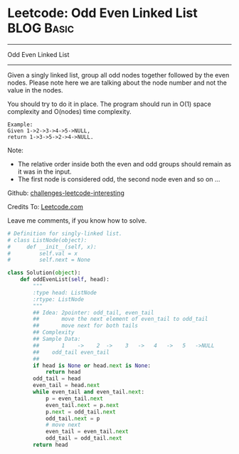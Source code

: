 * Leetcode: Odd Even Linked List                                 :BLOG:Basic:
#+STARTUP: showeverything
#+OPTIONS: toc:nil \n:t ^:nil creator:nil d:nil
:PROPERTIES:
:type:     #linkedlist
:END:
---------------------------------------------------------------------
Odd Even Linked List
---------------------------------------------------------------------
Given a singly linked list, group all odd nodes together followed by the even nodes. Please note here we are talking about the node number and not the value in the nodes.

You should try to do it in place. The program should run in O(1) space complexity and O(nodes) time complexity.
#+BEGIN_EXAMPLE
Example:
Given 1->2->3->4->5->NULL,
return 1->3->5->2->4->NULL.
#+END_EXAMPLE

Note:
- The relative order inside both the even and odd groups should remain as it was in the input. 
- The first node is considered odd, the second node even and so on ...

Github: [[url-external:https://github.com/DennyZhang/challenges-leetcode-interesting/tree/master/odd-even-linked-list][challenges-leetcode-interesting]]

Credits To: [[url-external:https://leetcode.com/problems/odd-even-linked-list/description/][Leetcode.com]]

Leave me comments, if you know how to solve.

#+BEGIN_SRC python
# Definition for singly-linked list.
# class ListNode(object):
#     def __init__(self, x):
#         self.val = x
#         self.next = None

class Solution(object):
    def oddEvenList(self, head):
        """
        :type head: ListNode
        :rtype: ListNode
        """
        ## Idea: 2pointer: odd_tail, even_tail
        ##       move the next element of even_tail to odd_tail
        ##       move next for both tails
        ## Complexity
        ## Sample Data:
        ##       1    ->    2  ->    3   ->   4   ->   5   ->NULL
        ##    odd_tail even_tail
        ##
        if head is None or head.next is None:
            return head
        odd_tail = head
        even_tail = head.next
        while even_tail and even_tail.next:
            p = even_tail.next
            even_tail.next = p.next
            p.next = odd_tail.next
            odd_tail.next = p
            # move next
            even_tail = even_tail.next
            odd_tail = odd_tail.next
        return head
#+END_SRC
